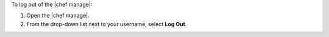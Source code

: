 .. This is an included how-to. 


To log out of the |chef manage|:

#. Open the |chef manage|.
#. From the drop-down list next to your username, select **Log Out**.
